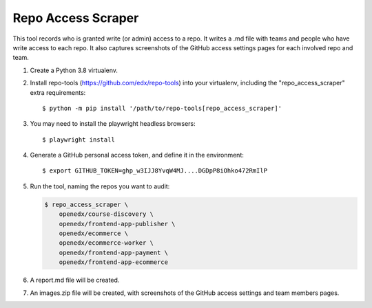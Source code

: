 Repo Access Scraper
###################

This tool records who is granted write (or admin) access to a repo.  It writes a .md file with teams and people who have write access to each repo. It also captures screenshots of the GitHub access settings pages for each involved repo and team.

#. Create a Python 3.8 virtualenv.

#. Install repo-tools (https://github.com/edx/repo-tools) into your virtualenv, including the "repo_access_scraper" extra requirements::

   $ python -m pip install '/path/to/repo-tools[repo_access_scraper]'

#. You may need to install the playwright headless browsers::

   $ playwright install

#. Generate a GitHub personal access token, and define it in the environment::

   $ export GITHUB_TOKEN=ghp_w3IJJ8YvqW4MJ....DGDpP8iOhko472RmIlP

#. Run the tool, naming the repos you want to audit:

   .. code::

       $ repo_access_scraper \
           openedx/course-discovery \
           openedx/frontend-app-publisher \
           openedx/ecommerce \
           openedx/ecommerce-worker \
           openedx/frontend-app-payment \
           openedx/frontend-app-ecommerce

#. A report.md file will be created.

#. An images.zip file will be created, with screenshots of the GitHub access settings and team members pages.
